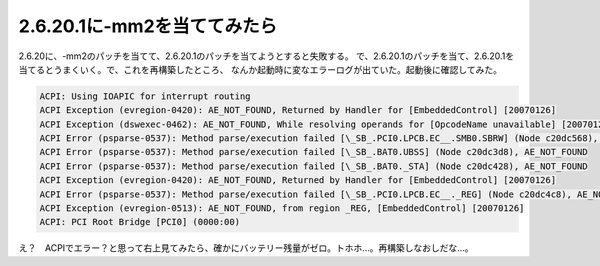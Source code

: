 ﻿2.6.20.1に-mm2を当ててみたら
########################################


2.6.20に、-mm2のパッチを当てて、2.6.20.1のパッチを当てようとすると失敗する。
で、2.6.20.1のパッチを当て、2.6.20.1を当てるとうまくいく。で、これを再構築したところ、
なんか起動時に変なエラーログが出ていた。起動後に確認してみた。

.. code-block:: none

   ACPI: Using IOAPIC for interrupt routing
   ACPI Exception (evregion-0420): AE_NOT_FOUND, Returned by Handler for [EmbeddedControl] [20070126]
   ACPI Exception (dswexec-0462): AE_NOT_FOUND, While resolving operands for [OpcodeName unavailable] [20070126]
   ACPI Error (psparse-0537): Method parse/execution failed [\_SB_.PCI0.LPCB.EC__.SMB0.SBRW] (Node c20dc568), AE_NOT_FOUND
   ACPI Error (psparse-0537): Method parse/execution failed [\_SB_.BAT0.UBSS] (Node c20dc3d8), AE_NOT_FOUND
   ACPI Error (psparse-0537): Method parse/execution failed [\_SB_.BAT0._STA] (Node c20dc428), AE_NOT_FOUND
   ACPI Exception (evregion-0420): AE_NOT_FOUND, Returned by Handler for [EmbeddedControl] [20070126]
   ACPI Error (psparse-0537): Method parse/execution failed [\_SB_.PCI0.LPCB.EC__._REG] (Node c20dc4c8), AE_NOT_FOUND
   ACPI Exception (evregion-0513): AE_NOT_FOUND, from region _REG, [EmbeddedControl] [20070126]
   ACPI: PCI Root Bridge [PCI0] (0000:00)


え？　ACPIでエラー？と思って右上見てみたら、確かにバッテリー残量がゼロ。トホホ…。再構築しなおしだな…。



.. author:: mkouhei
.. categories:: Unix/Linux, 
.. tags::



